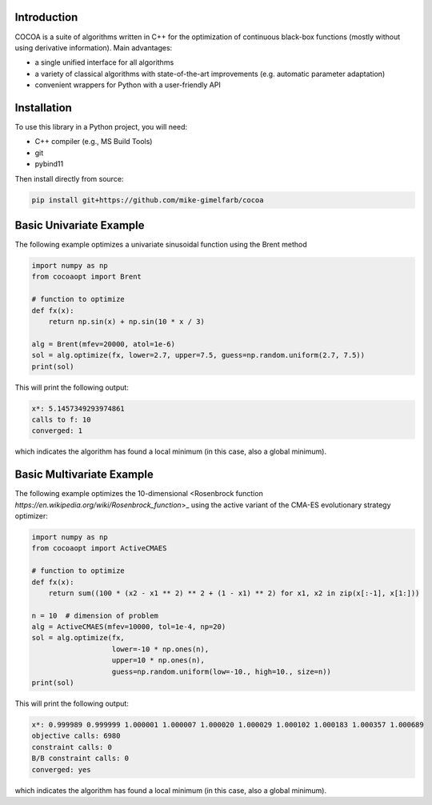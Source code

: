 Introduction
============

COCOA is a suite of algorithms written in C++ for the optimization of continuous 
black-box functions (mostly without using derivative information). 
Main advantages:

- a single unified interface for all algorithms
- a variety of classical algorithms with state-of-the-art improvements (e.g. automatic parameter adaptation)
- convenient wrappers for Python with a user-friendly API

Installation
============

To use this library in a Python project, you will need:

- C++ compiler (e.g., MS Build Tools)
- git
- pybind11

Then install directly from source:

.. code-block:: shell

    pip install git+https://github.com/mike-gimelfarb/cocoa

Basic Univariate Example
============

The following example optimizes a univariate sinusoidal function using the Brent method

.. code-block:: python

	import numpy as np
	from cocoaopt import Brent
	
	# function to optimize
	def fx(x):
	    return np.sin(x) + np.sin(10 * x / 3)
	
	alg = Brent(mfev=20000, atol=1e-6)
	sol = alg.optimize(fx, lower=2.7, upper=7.5, guess=np.random.uniform(2.7, 7.5))
	print(sol)

This will print the following output:

.. code-block:: shell

	x*: 5.1457349293974861
	calls to f: 10
	converged: 1

which indicates the algorithm has found a local minimum (in this case, also a global minimum).

Basic Multivariate Example
============

The following example optimizes the 10-dimensional <Rosenbrock function `https://en.wikipedia.org/wiki/Rosenbrock_function`>_
using the active variant of the CMA-ES evolutionary strategy optimizer:

.. code-block:: python

    import numpy as np
    from cocoaopt import ActiveCMAES

    # function to optimize
    def fx(x):
        return sum((100 * (x2 - x1 ** 2) ** 2 + (1 - x1) ** 2) for x1, x2 in zip(x[:-1], x[1:]))

    n = 10  # dimension of problem
    alg = ActiveCMAES(mfev=10000, tol=1e-4, np=20)
    sol = alg.optimize(fx,
                       lower=-10 * np.ones(n),
                       upper=10 * np.ones(n),
                       guess=np.random.uniform(low=-10., high=10., size=n))
    print(sol)

This will print the following output:

.. code-block:: shell

    x*: 0.999989 0.999999 1.000001 1.000007 1.000020 1.000029 1.000102 1.000183 1.000357 1.000689 
    objective calls: 6980
    constraint calls: 0
    B/B constraint calls: 0
    converged: yes

which indicates the algorithm has found a local minimum (in this case, also a global minimum).